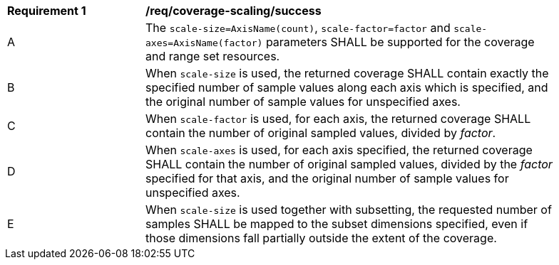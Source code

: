 [[req_coverage_scaling-success]]
[width="90%",cols="2,6a"]
|===
^|*Requirement {counter:req-id}* |*/req/coverage-scaling/success*
^|A |The `scale-size=AxisName(count)`, `scale-factor=factor` and `scale-axes=AxisName(factor)` parameters SHALL be supported for the coverage and range set resources.
^|B |When `scale-size` is used, the returned coverage SHALL contain exactly the specified number of sample values along each axis which is specified, and the original number of sample values for unspecified axes.
^|C |When `scale-factor` is used, for each axis, the returned coverage SHALL contain the number of original sampled values, divided by _factor_.
^|D |When `scale-axes` is used, for each axis specified, the returned coverage SHALL contain the number of original sampled values, divided by the _factor_ specified for that axis, and the original number of sample values for unspecified axes.
^|E |When `scale-size` is used together with subsetting, the requested number of samples SHALL be mapped to the subset dimensions specified, even if those dimensions fall partially outside the extent of the coverage.
|===
